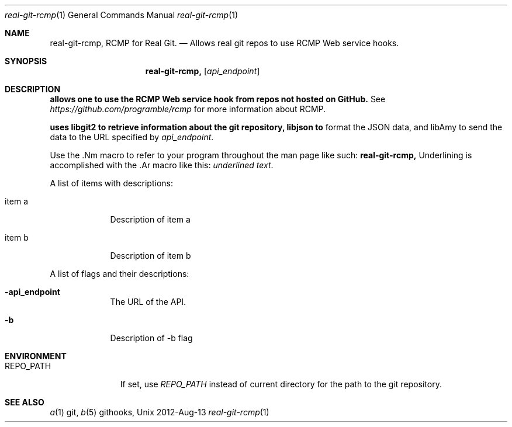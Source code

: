 .Dd 2012-Aug-13               \" DATE
.Dt real-git-rcmp 1      \" Program name and manual section number 
.Os Unix
.Sh NAME                 \" Section Header - required - don't modify 
.Nm real-git-rcmp,
.\" The following lines are read in generating the apropos(man -k) database. Use only key
.\" words here as the database is built based on the words here and in the .ND line. 
.Nm RCMP for Real Git.
.\" Use .Nm macro to designate other names for the documented program.
.Nd Allows "real git" repos to use RCMP Web service hooks.
.Sh SYNOPSIS             \" Section Header - required - don't modify
.Nm
.Op Ar api_endpoint      \" [api_endpoint]
.Sh DESCRIPTION          \" Section Header - required - don't modify
.Nm allows one to use the RCMP Web service hook from repos not hosted on GitHub.
See
.Ar https://github.com/programble/rcmp
for more information about RCMP.

.Nm uses libgit2 to retrieve information about the git repository, libjson to
format the JSON data, and libAmy to send the data to the URL specified by
.Ar api_endpoint .

Use the .Nm macro to refer to your program throughout the man page like such:
.Nm
Underlining is accomplished with the .Ar macro like this:
.Ar underlined text .
.Pp                      \" Inserts a space
A list of items with descriptions:
.Bl -tag -width -indent  \" Begins a tagged list 
.It item a               \" Each item preceded by .It macro
Description of item a
.It item b
Description of item b
.El                      \" Ends the list
.Pp
A list of flags and their descriptions:
.Bl -tag -width -indent  \" Differs from above in tag removed 
.It Fl api_endpoint
The URL of the API.
.It Fl b
Description of -b flag
.El                      \" Ends the list
.Pp
.Sh ENVIRONMENT
.Bl -tag -width "REPO_PATH" -indent
.It Ev REPO_PATH
If set, use
.Ar REPO_PATH
instead of current directory for the path to the git repository.
.Sh SEE ALSO
.\" List links in ascending order by section, alphabetically within a section.
.\" Please do not reference files that do not exist without filing a bug report
.Xr a 1 git,
.Xr b 5 githooks,
.\" .Sh BUGS              \" Document known, unremedied bugs
.\" .Sh HISTORY           \" Document history if command behaves in a unique manner